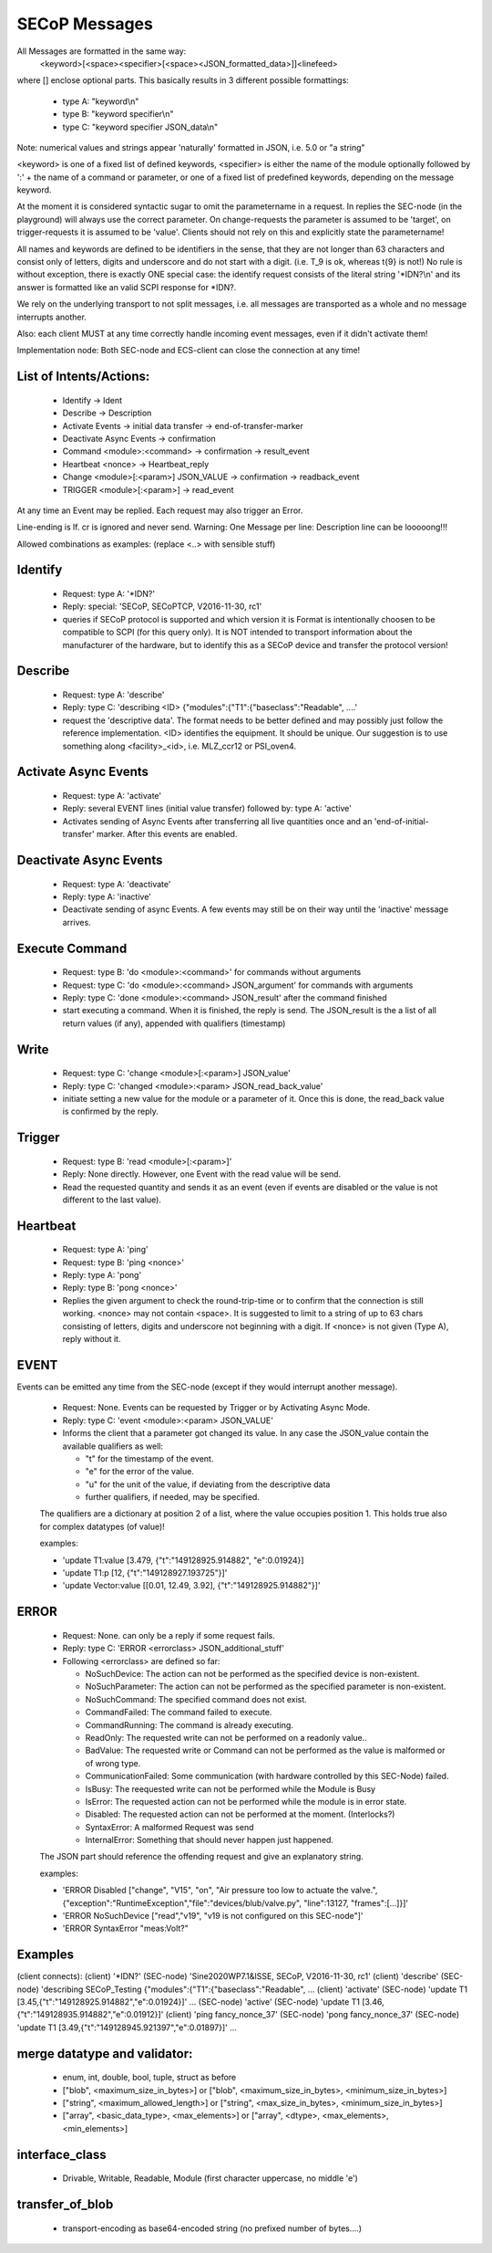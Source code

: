 SECoP Messages
==============

All Messages are formatted in the same way:
  <keyword>[<space><specifier>[<space><JSON_formatted_data>]]<linefeed>

where [] enclose optional parts. This basically results in 3 different possible
formattings:

  * type A: "keyword\\n"
  * type B: "keyword specifier\\n"
  * type C: "keyword specifier JSON_data\\n"

Note: numerical values and strings appear 'naturally' formatted in JSON, i.e. 5.0 or "a string"

<keyword> is one of a fixed list of defined keywords, <specifier> is either the
name of the module optionally followed by ':' + the name of a command or parameter,
or one of a fixed list of predefined keywords, depending on the message keyword.

At the moment it is considered syntactic sugar to omit the parametername in a request.
In replies the SEC-node (in the playground) will always use the correct parameter.
On change-requests the parameter is assumed to be 'target', on trigger-requests it is assumed to be 'value'.
Clients should not rely on this and explicitly state the parametername!

All names and keywords are defined to be identifiers in the sense, that they are not longer than 63 characters and consist only of letters, digits and underscore and do not start with a digit. (i.e. T_9 is ok, whereas t{9} is not!)
No rule is without exception, there is exactly ONE special case: the identify request consists of the literal string '\*IDN?\\n' and its answer is formatted like an valid SCPI response for \*IDN?.

We rely on the underlying transport to not split messages, i.e. all messages are transported as a whole and no message interrupts another.

Also: each client MUST at any time correctly handle incoming event messages, even if it didn't activate them!

Implementation node:
Both SEC-node and ECS-client can close the connection at any time!


List of Intents/Actions:
------------------------

  * Identify -> Ident
  * Describe -> Description
  * Activate Events -> initial data transfer -> end-of-transfer-marker
  * Deactivate Async Events -> confirmation
  * Command <module>:<command> -> confirmation -> result_event
  * Heartbeat <nonce> -> Heartbeat_reply
  * Change <module>[:<param>] JSON_VALUE -> confirmation -> readback_event
  * TRIGGER <module>[:<param>] -> read_event

At any time an Event may be replied. Each request may also trigger an Error.

Line-ending is \lf.
\cr is ignored and never send.
Warning: One Message per line: Description line can be looooong!!!


Allowed combinations as examples:
(replace <..> with sensible stuff)


Identify
--------

  * Request: type A: '\*IDN?'
  * Reply:   special: 'SECoP, SECoPTCP, V2016-11-30, rc1'
  * queries if SECoP protocol is supported and which version it is
    Format is intentionally choosen to be compatible to SCPI (for this query only).
    It is NOT intended to transport information about the manufacturer of the hardware, but to identify this as a SECoP device and transfer the protocol version!


Describe
--------

  * Request: type A: 'describe'
  * Reply:   type C: 'describing <ID> {"modules":{"T1":{"baseclass":"Readable", ....'
  * request the 'descriptive data'. The format needs to be better defined and
    may possibly just follow the reference implementation.
    <ID> identifies the equipment. It should be unique. Our suggestion is to use something along <facility>_<id>, i.e. MLZ_ccr12 or PSI_oven4.


Activate Async Events
---------------------

  * Request: type A: 'activate'
  * Reply:   several EVENT lines (initial value transfer) followed by: type A: 'active'
  * Activates sending of Async Events after transferring all live quantities once
    and an 'end-of-initial-transfer' marker. After this events are enabled.


Deactivate Async Events
-----------------------

  * Request: type A: 'deactivate'
  * Reply:   type A: 'inactive'
  * Deactivate sending of async Events. A few events may still be on their way until the 'inactive' message arrives.


Execute Command
---------------

  * Request: type B: 'do <module>:<command>' for commands without arguments
  * Request: type C: 'do <module>:<command> JSON_argument' for commands with arguments
  * Reply:   type C: 'done <module>:<command> JSON_result' after the command finished
  * start executing a command. When it is finished, the reply is send.
    The JSON_result is the a list of all return values (if any), appended with qualifiers (timestamp)


Write
-----

  * Request: type C: 'change <module>[:<param>] JSON_value'
  * Reply: type C: 'changed <module>:<param> JSON_read_back_value'
  * initiate setting a new value for the module or a parameter of it.
    Once this is done, the read_back value is confirmed by the reply.


Trigger
-------

  * Request: type B: 'read <module>[:<param>]'
  * Reply:   None directly. However, one Event with the read value will be send.
  * Read the requested quantity and sends it as an event (even if events are disabled or the value is not different to the last value).


Heartbeat
---------

  * Request: type A: 'ping'
  * Request: type B: 'ping <nonce>'
  * Reply:   type A: 'pong'
  * Reply:   type B: 'pong <nonce>'
  * Replies the given argument to check the round-trip-time or to confirm that the connection is still working.
    <nonce> may not contain <space>. It is suggested to limit to a string of up to 63 chars consisting of letters, digits and underscore not beginning with a digit. If <nonce> is not given (Type A), reply without it.


EVENT
-----

Events can be emitted any time from the SEC-node (except if they would interrupt another message).

  * Request: None. Events can be requested by Trigger or by Activating Async Mode.
  * Reply:   type C: 'event <module>:<param> JSON_VALUE'
  * Informs the client that a parameter got changed its value.
    In any case the JSON_value contain the available qualifiers as well:

    * "t" for the timestamp of the event.
    * "e" for the error of the value.
    * "u" for the unit of the value, if deviating from the descriptive data
    * further qualifiers, if needed, may be specified.

  The qualifiers are a dictionary at position 2 of a list, where the value occupies position 1.
  This holds true also for complex datatypes (of value)!

  examples:

  * 'update T1:value [3.479, {"t":"149128925.914882", "e":0.01924}]
  * 'update T1:p [12, {"t":"149128927.193725"}]'
  * 'update Vector:value [[0.01, 12.49, 3.92], {"t":"149128925.914882"}]'


ERROR
-----

  * Request: None. can only be a reply if some request fails.
  * Reply: type C: 'ERROR <errorclass> JSON_additional_stuff'
  * Following <errorclass> are defined so far:

    * NoSuchDevice: The action can not be performed as the specified device is non-existent.
    * NoSuchParameter: The action can not be performed as the specified parameter is non-existent.
    * NoSuchCommand: The specified command does not exist.
    * CommandFailed: The command failed to execute.
    * CommandRunning: The command is already executing.
    * ReadOnly: The requested write can not be performed on a readonly value..
    * BadValue: The requested write or Command can not be performed as the value is malformed or of wrong type.
    * CommunicationFailed: Some communication (with hardware controlled by this SEC-Node) failed.
    * IsBusy: The reequested write can not be performed while the Module is Busy
    * IsError: The requested action can not be performed while the module is in error state.
    * Disabled: The requested action can not be performed at the moment. (Interlocks?)
    * SyntaxError: A malformed Request was send
    * InternalError: Something that should never happen just happened.

  The JSON part should reference the offending request and give an explanatory string.

  examples:

  * 'ERROR Disabled ["change", "V15", "on", "Air pressure too low to actuate the valve.", {"exception":"RuntimeException","file":"devices/blub/valve.py", "line":13127, "frames":[...]}]'
  * 'ERROR NoSuchDevice ["read","v19", "v19 is not configured on this SEC-node"]'
  * 'ERROR SyntaxError "meas:Volt?"


Examples
--------

(client connects):
(client)    '\*IDN?'
(SEC-node)  'Sine2020WP7.1&ISSE, SECoP, V2016-11-30, rc1'
(client)    'describe'
(SEC-node)  'describing SECoP_Testing {"modules":{"T1":{"baseclass":"Readable", ...
(client)    'activate'
(SEC-node)  'update T1 [3.45,{"t":"149128925.914882","e":0.01924}]'
...
(SEC-node)  'active'
(SEC-node)  'update T1 [3.46,{"t":"149128935.914882","e":0.01912}]'
(client)    'ping fancy_nonce_37'
(SEC-node)  'pong fancy_nonce_37'
(SEC-node)  'update T1 [3.49,{"t":"149128945.921397","e":0.01897}]'
...

merge datatype and validator:
-----------------------------
  * enum, int, double, bool, tuple, struct as before
  * ["blob", <maximum_size_in_bytes>] or ["blob", <maximum_size_in_bytes>, <minimum_size_in_bytes>]
  * ["string", <maximum_allowed_length>] or ["string", <max_size_in_bytes>, <minimum_size_in_bytes>]
  * ["array", <basic_data_type>, <max_elements>] or ["array", <dtype>, <max_elements>, <min_elements>]

interface_class
---------------
  * Drivable, Writable, Readable, Module (first character uppercase, no middle 'e')

transfer_of_blob
----------------
  * transport-encoding as base64-encoded string (no prefixed number of bytes....)

